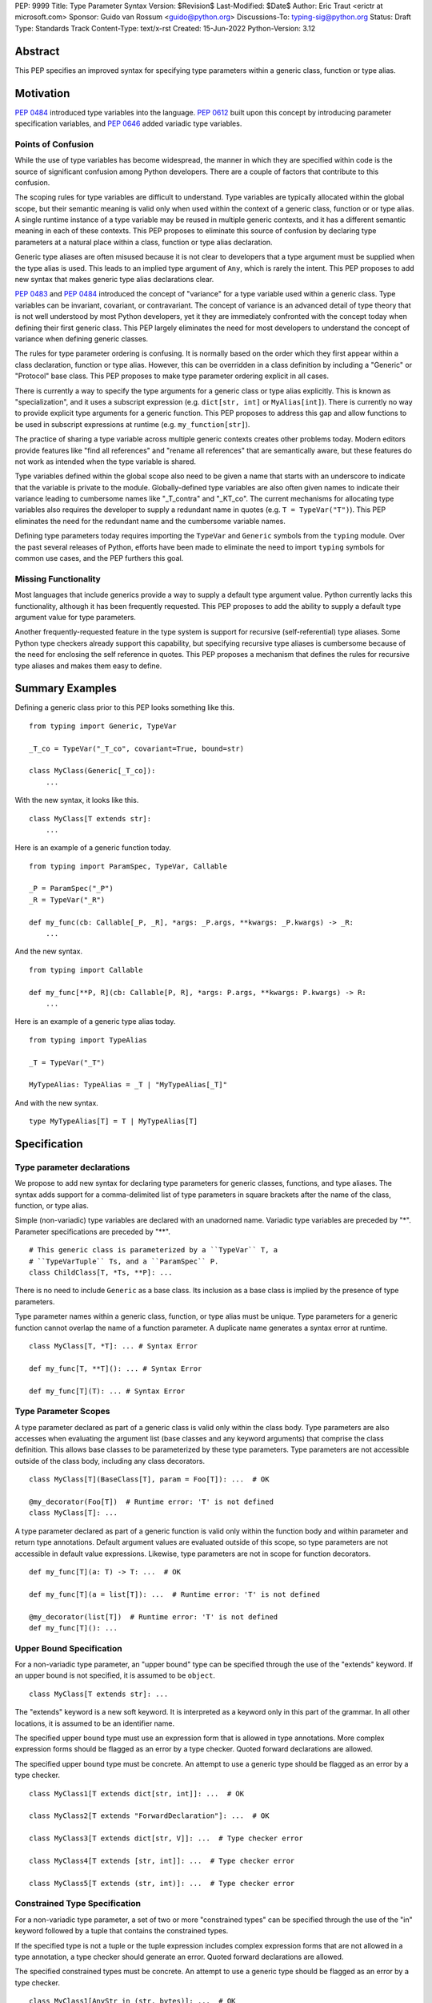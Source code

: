 PEP: 9999
Title: Type Parameter Syntax
Version: $Revision$
Last-Modified: $Date$
Author: Eric Traut <erictr at microsoft.com>
Sponsor: Guido van Rossum <guido@python.org>
Discussions-To: typing-sig@python.org
Status: Draft
Type: Standards Track
Content-Type: text/x-rst
Created: 15-Jun-2022
Python-Version: 3.12


Abstract
========

This PEP specifies an improved syntax for specifying type parameters within
a generic class, function or type alias.


Motivation
==========

:pep:`0484` introduced type variables into the language. :pep:`0612` built
upon this concept by introducing parameter specification variables, and
:pep:`0646` added variadic type variables.

Points of Confusion
-------------------

While the use of type variables has become widespread, the manner in which
they are specified within code is the source of significant confusion among
Python developers. There are a couple of factors that contribute to this
confusion.

The scoping rules for type variables are difficult to understand. Type
variables are typically allocated within the global scope, but their semantic
meaning is valid only when used within the context of a generic class,
function or or type alias. A single runtime instance of a type variable may be
reused in multiple generic contexts, and it has a different semantic meaning
in each of these contexts. This PEP proposes to eliminate this source of
confusion by declaring type parameters at a natural place within a class,
function or type alias declaration.

Generic type aliases are often misused because it is not clear to developers
that a type argument must be supplied when the type alias is used. This leads
to an implied type argument of ``Any``, which is rarely the intent. This PEP
proposes to add new syntax that makes generic type alias declarations
clear.

:pep:`0483` and :pep:`0484` introduced the concept of "variance" for a type
variable used within a generic class. Type variables can be invariant,
covariant, or contravariant. The concept of variance is an advanced detail
of type theory that is not well understood by most Python developers, yet
it they are immediately confronted with the concept today when defining their
first generic class. This PEP largely eliminates the need for most developers
to understand the concept of variance when defining generic classes.

The rules for type parameter ordering is confusing. It is normally based on
the order which they first appear within a class declaration, function
or type alias. However, this can be overridden in a class definition by
including a "Generic" or "Protocol" base class. This PEP proposes to make
type parameter ordering explicit in all cases.

There is currently a way to specify the type arguments for a generic class
or type alias explicitly. This is known as "specialization", and it uses
a subscript expression (e.g. ``dict[str, int]`` or ``MyAlias[int]``).
There is currently no way to provide explicit type arguments for a generic
function. This PEP proposes to address this gap and allow functions to be
used in subscript expressions at runtime (e.g. ``my_function[str]``).

The practice of sharing a type variable across multiple generic contexts
creates other problems today. Modern editors provide features like "find
all references" and "rename all references" that are semantically aware, but
these features do not work as intended when the type variable is shared.

Type variables defined within the global scope also need to be given a name
that starts with an underscore to indicate that the variable is private to
the module. Globally-defined type variables are also often given names to
indicate their variance leading to cumbersome names like "_T_contra" and
"_KT_co". The current mechanisms for allocating type variables also requires
the developer to supply a redundant name in quotes (e.g. ``T = TypeVar("T")``).
This PEP eliminates the need for the redundant name and the cumbersome
variable names.

Defining type parameters today requires importing the ``TypeVar`` and 
``Generic`` symbols from the ``typing`` module. Over the past several releases
of Python, efforts have been made to eliminate the need to import ``typing``
symbols for common use cases, and the PEP furthers this goal.


Missing Functionality
---------------------

Most languages that include generics provide a way to supply a default
type argument value. Python currently lacks this functionality, although it
has been frequently requested. This PEP proposes to add the ability to supply
a default type argument value for type parameters.

Another frequently-requested feature in the type system is support for
recursive (self-referential) type aliases. Some Python type checkers already
support this capability, but specifying recursive type aliases is cumbersome
because of the need for enclosing the self reference in quotes. This PEP
proposes a mechanism that defines the rules for recursive type aliases and
makes them easy to define.


Summary Examples
================

Defining a generic class prior to this PEP looks something like this.

::

    from typing import Generic, TypeVar

    _T_co = TypeVar("_T_co", covariant=True, bound=str)

    class MyClass(Generic[_T_co]):
        ...


With the new syntax, it looks like this.

::

    class MyClass[T extends str]:
        ...


Here is an example of a generic function today.

::

    from typing import ParamSpec, TypeVar, Callable

    _P = ParamSpec("_P")
    _R = TypeVar("_R")

    def my_func(cb: Callable[_P, _R], *args: _P.args, **kwargs: _P.kwargs) -> _R:
        ...

And the new syntax.

::

    from typing import Callable

    def my_func[**P, R](cb: Callable[P, R], *args: P.args, **kwargs: P.kwargs) -> R:
        ...


Here is an example of a generic type alias today.

::

    from typing import TypeAlias

    _T = TypeVar("_T")

    MyTypeAlias: TypeAlias = _T | "MyTypeAlias[_T]"


And with the new syntax.

::

    type MyTypeAlias[T] = T | MyTypeAlias[T]


Specification
=============

Type parameter declarations
---------------------------

We propose to add new syntax for declaring type parameters for generic
classes, functions, and type aliases. The syntax adds support for
a comma-delimited list of type parameters in square brackets after
the name of the class, function, or type alias.

Simple (non-variadic) type variables are declared with an unadorned name.
Variadic type variables are preceded by "*". Parameter specifications are
preceded by "**".

::

    # This generic class is parameterized by a ``TypeVar`` T, a
    # ``TypeVarTuple`` Ts, and a ``ParamSpec`` P.
    class ChildClass[T, *Ts, **P]: ...

There is no need to include ``Generic`` as a base class. Its inclusion as
a base class is implied by the presence of type parameters.

Type parameter names within a generic class, function, or type alias must
be unique. Type parameters for a generic function cannot overlap the name
of a function parameter. A duplicate name generates a syntax error at runtime.

::

    class MyClass[T, *T]: ... # Syntax Error

    def my_func[T, **T](): ... # Syntax Error

    def my_func[T](T): ... # Syntax Error


Type Parameter Scopes
---------------------

A type parameter declared as part of a generic class is valid only within the
class body. Type parameters are also accesses when evaluating the argument list
(base classes and any keyword arguments) that comprise the class definition.
This allows base classes to be parameterized by these type parameters. Type
parameters are not accessible outside of the class body, including any class
decorators.

::

    class MyClass[T](BaseClass[T], param = Foo[T]): ...  # OK

    @my_decorator(Foo[T])  # Runtime error: 'T' is not defined
    class MyClass[T]: ...

A type parameter declared as part of a generic function is valid only within
the function body and within parameter and return type annotations. Default
argument values are evaluated outside of this scope, so type parameters are
not accessible in default value expressions. Likewise, type parameters are not
in scope for function decorators.

::

    def my_func[T](a: T) -> T: ...  # OK

    def my_func[T](a = list[T]): ...  # Runtime error: 'T' is not defined

    @my_decorator(list[T])  # Runtime error: 'T' is not defined
    def my_func[T](): ...


Upper Bound Specification
-------------------------

For a non-variadic type parameter, an "upper bound" type can be specified
through the use of the "extends" keyword. If an upper bound is not specified,
it is assumed to be ``object``.

::

    class MyClass[T extends str]: ...

The "extends" keyword is a new soft keyword. It is interpreted as a keyword
only in this part of the grammar. In all other locations, it is assumed to
be an identifier name.

The specified upper bound type must use an expression form that is allowed in
type annotations. More complex expression forms should be flagged
as an error by a type checker. Quoted forward declarations are allowed.

The specified upper bound type must be concrete. An attempt to use a generic
type should be flagged as an error by a type checker.

::

    class MyClass1[T extends dict[str, int]]: ...  # OK

    class MyClass2[T extends "ForwardDeclaration"]: ...  # OK

    class MyClass3[T extends dict[str, V]]: ...  # Type checker error

    class MyClass4[T extends [str, int]]: ...  # Type checker error

    class MyClass5[T extends (str, int)]: ...  # Type checker error

Constrained Type Specification
------------------------------

For a non-variadic type parameter, a set of two or more "constrained types"
can be specified through the use of the "in" keyword followed by a tuple that
contains the constrained types.

If the specified type is not a tuple or the tuple expression includes complex
expression forms that are not allowed in a type annotation, a type checker
should generate an error. Quoted forward declarations are allowed.

The specified constrained types must be concrete. An attempt to use a generic
type should be flagged as an error by a type checker.

::

    class MyClass1[AnyStr in (str, bytes)]: ...  # OK

    class MyClass1[T in ("ForwardDeclaration", bytes)]: ...  # OK

    class MyClass3[T in ()]: ...  # Type checker error

    class MyClass4[T in (str, )]: ...  # Type checker error

    class MyClass5[T in [str, bytes]]: ...  # Type checker error

    class MyClass6[T in (3, bytes)]: ...  # Type checker error

    class MyClass7[T in (list[S], str)]: ...  # Type checker error



Generic Type Alias
------------------

We propose to introduce a new statement for declaring type aliases. Similar
to ``class`` and ``def`` statements, a ``type`` statement defines a scope
for type parameters.

::

    # A non-generic type alias
    type IntOrStr = int | str

    # A generic type alias
    type ListOrSet[T] = list[T] | set[T]


The "type" keyword is a new soft keyword. It is interpreted as a keyword
only in this part of the grammar. In all other locations, it is assumed to
be an identifier name.

Type parameters declared as part of a generic type alias are valid only
when evaluating the right-hand side of the type alias.

As with ``typing.TypeAlias``, type checkers should restrict the right-hand
expression to expression forms that are allowed within type annotations.
The use of more complex expression forms (call expressions, trinary operators,
arithmetic operators, comparison operators, etc.) should be flagged as an
error.

We propose to deprecate the existing ``typing.TypeAlias`` introduced in
:pep:`0613`. The new syntax eliminates its need entirely.


Recursive Type Alias
--------------------

Type aliases declared with a ``type`` statement can be self-referential if
the type alias name is used as a type argument. Direct references to the
type alias (e.g. ``MyAlias = MyAlias | int``) should be flagged as an error
by a type checker, but such recursion will not generate a runtime error.
Runtime type checkers should handle such recursion without crashing.

::

    RecursiveList[T] = T | list[RecursiveList]  # OK

    RecursiveList[T] = RecursiveList[T]  # Error generated by type checker


Mutually-recursive type aliases are also possible, but this use case requires
quotes to handle forward references.

::

    type JsonNode[T] = "JsonAtom" | "JsonObject[T]" | "JsonArray[T]"
    type JsonAtom = str | float
    type JsonObject[T] = dict[str, JsonNode[T]]
    type JsonArray[T] = list[JsonNode[T]]


Variance Inference
------------------

We propose to eliminate the need for variance (invariance, covariance, or
contravariance) to be specified for type parameters. Instead, type checkers
will infer the variance of type parameters based on their usage within a
class. 

[TODO: Describe the detailed algorithm for inferring variance.]

The ``TypeVar`` class constructor accepts keyword parameters named ``covariant``
and ``contravariant``. If both of these are ``False``, the type variable is
assumed to be invariant. We propose to add another keyword parameter named
``auto_variance``. A corresponding instance variable ``__auto_variance__``
can be accessed at runtime to determine whether the variance is inferred.
Type variables that are implicitly allocated using the new syntax will always
have ``__auto_variance__`` set to ``True``.

The ``auto_variance`` keyword is also supported for a ``TypeVar`` allocated
via "traditional" means by calling the ``TypeVar`` constructor explicitly.
This means a generic class that uses the traditional syntax may include
combinations of type variables with specified and inferred variance.

::

    T1 = TypeVar("T1", auto_variance=True)  # Inferred variance
    T2 = TypeVar("T2")  # Invariant
    T3 = TypeVar("T3", covariant=True)  # Covariant

    # A type checker should infer the variance for T1 but use the
    # specified variance for T2 and T3.
    class MyClass[Generic[T1, T2, T3]]: ...


Default Type Arguments
----------------------

There is currently no way to specify default type arguments for a type
parameter. We propose to add support for default type arguments.

When using the new type parameter syntax, a default type argument can be
specified by using an assignment ("=") operator.

Default arguments are allowed for simple (non-variadic) type parameters,
variadic type parameters, and parameter specifiers. The default for a variadic
type parameter must be a tuple type. The default for a parameter specifier
must be a list of parameter types or an ellipsis.

::

    class MyClass[T = int, *Ts = tuple[int, ...], **P = [int, str]]: ...


When the new type parameter syntax is used, type parameters without default
arguments cannot follow type parameters with default arguments. This
is enforced at runtime, and a violation will result in a syntax error.

::

    class MyClass1[A, B = int]: ...  # OK

    class MyClass2[A = int, B]: ...  # Syntax error: B has no default argument


Default type arguments can also be specified with traditional ``TypeVar``,
``TypeVarTuple`` and ``ParamSpec`` classes using a new keyword parameter
``default``.

::

    T = TypeVar("T", default=int)
    Ts = TypeVarTuple("Ts", default=tuple[str, int])
    P = ParamSpec("P", default=...)

If a default type argument is not specified for a simple (non-variadic) type
parameter, it is assumed to be ``Any``. If a default type argument is not
specified for a variadic type parameter, it is assumed to be
``tuple[Any, ...]``. If a default type argument is not specified for a
parameter specifier, it is assumed to be ``...``, which means that the
function accepts any combination of positional and keyword arguments.

If a default type argument is provided for a type parameter with an upper
bound, the type must be compatible with (i.e. a subtype) of the specified
bound. A type checker should generate an error if this restriction is
violated.

If a default type argument is provided for a type parameter with constrained
types, the default type must be one of the constrained types. Subtypes are
not allowed in this case. A type checker should generate an error if this
restriction is violated.

::

        class MyClass1[A extends float = int]: ...  # OK

        class MyClass2[A extends int = float]: ...  # Error: float is not a subtype of int

        class MyClass3[A in (str, float) = int]: ...  # OK

        class MyClass4[A in (str, float) = int]: ...  # Error: int is not one of (str, float)


Compatibility with Traditional TypeVars
---------------------------------------

The existing mechanism for allocating ``TypeVar``, ``TypeVarTuple``, and
``ParamSpec`` is retained for backward compatibility. However, these
"traditional" type variables should not be combined with type parameters
allocated using the new syntax. Such a combination should be flagged as
an error by type checkers. This is necessary because the type parameter
order is ambiguous.

It is OK to combine traditional type variables with new-style type parameters
if the class, function, or type alias does not use the new syntax. The
new-style type parameters must come from an outer scope in this case.

::

    K = TypeVar("K")

    class MyClass[V](dict[K, V]): ...  # Type checker error

    class MyClass[K, V](dict[K, V]): ...  # OK

    class MyClass[V]:
        # This is OK because V comes from an outer scope and K
        # is introduced using the "traditional" generic function
        # mechanism.
        def my_method1(self, a: V, b: K) -> V | K: ...

        # A type checker should generate an error in this case because
        # this method uses the new syntax for type parameters, and
        # ``K`` is not defined by an outer scope.
        def my_method2[M](self, a: M, b: K) -> M | K: ...


Specialization of Generic Functions
-----------------------------------

A generic class or type alias can be "specialized" explicitly by supplying
type arguments in a subscript expression (e.g. ``dict[str, int]`` or
``ListOrSet[int]``).

There is currently no way to explicitly specialize a generic function. We
propose to add support for this capability.

::

    def func[T](a: T) -> T: ...
    reveal_type(func)  # (a: T) -> T

    f_int = func[int]
    reveal_type(f_int)  # (a: int) -> int
    f_int(1)  # OK

    f_str = func[str]
    reveal_type(f_str)  # (a: str) -> str
    f_str(1)  # Type checker error: type violation


Parameter specifiers and variadic type parameters can also be specialized
in this manner, consistent with the specialization of generic classes
and type aliases.

::

    def func[T, R](cb: Callable[P, R]) -> Callable[P, R]: ...

    f_spec1 = func[[str], int]
    reveal_type(f_spec1)  # (cb: Callable[[str], int]) -> Callable[[str], int]: ...

    f_spec2 = func[..., int]
    reveal_type(f_spec2)  # (cb: Callable[..., int]) -> Callable[..., int]: ...


An attempt to specialize a generic function that has already been specialized
should result in a type checker error. This is consistent with the existing
behavior of generic classes and type aliases.

::

    def func[T](a: T) -> T: ...
    f_int = func[int]
    f_int[int]  # Type checker error: f_int is already specialized


If a generic function is defined with an overload, the specialization is
applied to all of the overloaded signatures whose type parameters are
compatible with the supplied type arguments. Some overloads may be
eliminated in the specialization process. If the type arguments are
incompatible with all overloaded signatures, a type checker should generate
an error. 

::
    @overload
    def func() -> None: ...
    @overload
    def func[T](a: T) -> T: ...

    reveal_type(func)  # overload: () -> None, (a: T) -> T
    f_int = func[int]
    reveal_type(f_int)  # (a: int) -> int
    f_int() # Type checker error: Must supply argument for parameter "a"

    f_float = func[int, int]  # Type checker error: No matching signature


Overload elimination should also take into account bounds and constraints.

    @overload
    def func[T extends int](a: T) -> T: ...
    @overload
    def func[T extends str](a: T) -> T: ...

    reveal_type(func)  # overload: (a: T) -> T, (a: T -> T)

    f_int = func[int]
    reveal_type(f_int)  # (a: int) -> int

    f_str = func[str]
    reveal_type(f_str)  # (a: str) -> str

    f_float = func[float]  # Type checker error: No matching signature


If the specialization supplies fewer type arguments than there
are type parameters, the remaining type arguments should be filled in
using default type values if defaults are provided. If a default value
is not provided for a type parameter, the type checker should eliminate
that overload.

::
    
    @overload
    def func[S, T](a: S, b: T) -> S | T: ...
    @overload
    def func[S, T = int](a: S, b: T, c: None) -> S | T | None: ...

    f1 = func[int, int]
    reveal_type(f1)  # overload: (a: int, b: int) -> int, (a: int, b: int, c: None) -> int | None

    f2 = func[int]
    reveal_type(f2)  # (a: int, b: int, c: None) -> int | None


Scoping of Type Variables Used in Return Types
----------------------------------------------

::pep::`0480` does not specify how unsolved type variables should be treated
within a generic function return type. Consider the following examples:

::
    def func1[T]() -> Callable[[T], T]: ...

    def func2[T extends str = str](a: T | int) -> Callable[[T], T]: ...

In the case of ``func1``, there is no opportunity to solve the type variable
``T`` because it does not appear within the type annotation for any input
parameters. In this case, the type variable should be "inherited" by the scope
of the callable return type. The resulting type of the expression ``func1(0)``
is therefore ``Callable[[T], T]``, and the type variable ``T`` is inherited
by the callable. This applies to other (non-callable) generic types as well.
This is useful for callback protocols, for example.

In the case of ``func2``, the type variable ``T`` appears within a type
annotation for an input parameter, so it is assumed that it will be solved as
part of a call to this function. However, it's possible that the type variable
will go unsolved if a caller passes an ``int`` value for the first argument.
In this case, type checkers should assume that ``T`` takes on its default
value. In this case, the default value is ```str``, so the resulting type
of the expression ``func2(0)`` would be ``Callable[[str], str]``.


Runtime Implementation
======================

Grammar Changes
---------------

This PEP introduces two new soft keywords: "extends" and "type". It modifies
the grammar in the following ways:

1. Addition of optional type parameter clause in ``class`` and ``def`` statement.

::
    
    type_params: '[' t=type_param_seq  ']'

    type_param_seq: a[asdl_typeparam_seq*]=','.type_param+ [',']

    type_param:
        | a=NAME b=[type_param_bound] d=[type_param_default]
        | a=NAME c=[type_param_constraint] d=[type_param_default]
        | '*' a=NAME d=[type_param_default]
        | '**' a=NAME d=[type_param_default]

    type_param_bound: "extends" e=expression

    type_param_constraint: 'in' e=expression

    type_param_default: '=' e=expression


2. Addition of new ``type`` statement for defining type aliases.

::

    type_alias[stmt_ty]:
        | "type" n=NAME t=[type_params] '=' b=expression {
            CHECK_VERSION(stmt_ty, 12, "Type statement is", _PyAST_TypeAlias(n->v.Name.id, t, b, EXTRA)) }


AST Changes
-----------

This PEP introduces a new AST node type called "TypeAlias".

::
    TypeAlias(identifier name, typeparam* typeparams, expr value)

It also adds an AST node that represents a type parameter.

::
    typeparam = TypeVar(identifier name, expr? bound, expr? constraint, expr? default)
        | ParamSpec(identifier name, expr? default)
        | TypeVarTuple(identifier name, expr? default)

It also modifies existing AST nodes ``FunctionDef``, ``AsyncFunctionDef`` and
``ClassDef`` to include an additional optional attribute called ``typeparam*``
that includes a list of type parameters associated with the function or class.


Compiler Changes
----------------

If a class or function uses the new type parameter syntax, the compiler will
generate additional byte codes that cause the ``class``, ``def`` or ``type``
statements to be executed within a new scope that defines local variables with
the names of the type parameters. 

Consider the following definitions.

::

    class MyClass[T](BaseClass[T]): ...

    def my_func[T](a: T | None = None) -> T: ...

    type MyTypeAlias[T] = list[T]
    

This is translated by the compiler to a byte code stream that is effectively
equivalent to the following:

::

    MyClass = (lambda T: class MyClass(BaseClass[T]): ...)()

    my_func = (lambda T: def my_func(a: T | None))(defaults=(None, ))

    MyTypeAlias = types.TypeAliasType()
    MyTypeAlias.__value__ = (lambda T: list[T])()

The introduction of an additional lexical scope is necessary to provide the
appropriate scope for the type parameters, preventing them from "leaking" to
other scopes.

One side effect of this approach is that assignment expressions used within
class definition arguments will not apply to the scope that contains the
``class`` definition. We consider this an acceptable tradeoff because we are
unaware of any use cases for an assignment expression within a class argument.

::

    class MyClass1[T]((x := BaseClass[T])):
        ...
    
    # x is not defined in this scope.

    class MyClass2((y := BaseClass[int])):
        ...
    
    # y is defined in this scope.


Similarly, assignment expressions used within a parameter or return type
annotation within a generic function will not apply to the scope that contains
the ``def`` definition. In general, assignment expressions are not allowed
within type annotations. While they are technically allowed within ``Annotated``
expressions, we are unaware of any uses cases that rely on this behavior.

::

    def my_func1[T](a: Annotated[T, (x := 1)]):
        ...

    # x is not defined in this scope.

    def my_func2(a: Annotated[int, (y := 1)]):
        ...

    # y is defined in this scope.


Class and function declaration statements that do not use the new syntax are
executed normally, without the introduction of an additional scope. This
preserves full backward compatibility and limits the potential performance
impact of the new syntax.

All ``type`` statements are executed within a new scope.

TODO: Are there other negative side effects of introducing
a new scope? For example, will this affect debuggers or other runtime
libraries in a negative manner?


New TypeAliasType Class
-----------------------

A ``type`` statement makes use of a new runtime object which is an instance of
``types.TypeAliasType``. This instance is created and assigned to the type
alias name prior to evaluating the type alias expression. This allows for
self references without the need for a quoted forward reference.

Unlike type aliases defined in the traditional manner, type aliases created
through the use of a ``type`` statement cannot generally be used directly in
place of a class. Consider the following.

::

    OldTA: TypeAlias = float
    print(OldTA)  # <class 'float'>
    print(type(OldTA))  # <class 'type'>
    inst = OldTA()

    type NewTA = float
    print(NewTA)  # NewTA
    print(type(NewTA))  # <class 'TypeAliasType'>
    inst = NewTA()  # Runtime Error: TypeAliasType is not callable

Runtime functions that know about type expressions, including ``isinstance``
and ``issubclass`` will need to be modified to handle the expansion of a
``TypeAliasType`` value. Runtime type checking libraries will also need to
be updated to properly handle the expansion of ``TypeAliasType`` values.


Reference Implementation
========================

The Pyright type checker supports the behavior described in this PEP.

A reference implementation for CPython can be found 
`here <https://erictraut/cpython/typeparam>`_.

TODO: Update the above URL once reference implementation is
pushed to github. It is current working as a proof of concept, but there
are aspects of the spec that remain unimplemented.


Rejected Ideas
==============

TODO - need to complete


References
==========

TODO - need to complete


Copyright
=========

This document is placed in the public domain or under the CC0-1.0-Universal
license, whichever is more permissive.
